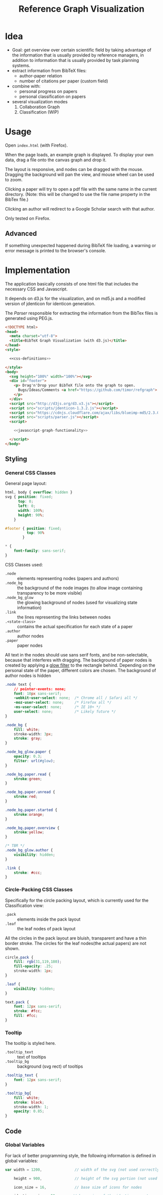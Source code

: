 #+TITLE: Reference Graph Visualization

* Idea
- Goal: get overview over certain scientific field by taking advantage
  of the information that is usually provided by reference managers,
  in addition to information that is usually provided by task planning systems.
- extract information from BibTeX files:
  - author-paper relation
  - number of citations per paper (custom field)
- combine with:
  - personal progress on papers
  - personal classification on papers
- several visualization modes
  1. Collaboration Graph
  2. Classification (WIP)

* Usage
Open =index.html= (with Firefox).

When the page loads, an example graph is displayed.  To display your
own data, drag a file onto the canvas graph and drop it.

The layout is responsive, and nodes can be dragged with the mouse.
Dragging the background will pan the view, and mouse wheel can be used
to zoom.

Clicking a paper will try to open a pdf file with the same name in the
current directory. (Note: this will be changed to use the file name
property in the BibTex file.)

Clicking an author will redirect to a Google Scholar search with that author.

Only tested on Firefox.

** Advanced
If something unexpected happened during BibTeX file loading, a warning
or error message is printed to the browser's console.
* Implementation
The application basically consists of one html file that includes the
necessary CSS and Javascript.

It depends on d3.js for the
visualization, and on md5.js and a modified version of jdenticon for
identicon generation.

The [[Parser]] responsible for extracting the information from the BibTex
files is generated using PEG.js.

#+BEGIN_SRC html :tangle index.html :noweb tangle
  <!DOCTYPE html>
  <head>
    <meta charset="utf-8">
    <title>BibTeX Graph Visualization (with d3.js)</title>
  </head>
  <style>

    <<css-definitions>>

  </style>
  <body>
    <svg height="100%" width="100%"></svg>
    <div id="footer">
      <p> Drag'n'Drop your BibTeX file onto the graph to open.
        Bugs/Ideas/Comments <a href="https://github.com/timor/refgraph"> welcome</a>
      </p>
    </div>
    <script src="http://d3js.org/d3.v3.js"></script>
    <script src="scripts/jdenticon-1.3.2.js"></script>
    <script src="https://cdnjs.cloudflare.com/ajax/libs/blueimp-md5/2.3.0/js/md5.min.js"></script>
    <script src="scripts/parser.js"></script>
    <script>

      <<javascript-graph-functionality>>

    </script>
  </body>
#+END_SRC

** Styling
:PROPERTIES:
:noweb-ref: css-definitions
:END:

*** General CSS Classes

General page layout:

#+BEGIN_SRC css
  html, body { overflow: hidden }
  svg { position: fixed;
        top: 0;
        left: 0;
        width: 100%;
        height: 90%;
      }

  #footer { position: fixed;
            top: 90%
          }

  ,* {
      font-family: sans-serif;
  }
#+END_SRC

CSS Classes used:

- =.node= :: elements representing nodes (papers and authors)
- =.node_bg= :: the background of the node images (to allow image
     containing transparency to be more visible)
- =.node_bg_glow= :: the glowing background of nodes (used for visualizing state
     information)
- =.link= :: the lines representing the links between nodes
- =.<state-class>= :: contains the actual specification for each state
     of a paper
- =.author= :: author nodes
- =.paper= :: paper nodes

All text in the nodes should use sans serif fonts, and be
non-selectable, because that interferes with dragging.  The background
of paper nodes is created by applying a [[glow-filter][glow filter]] to the rectangle
behind.  Depending on the personal state of the paper, different
colors are chosen.  The background of author nodes is hidden

#+BEGIN_SRC css
  .node text {
      // pointer-events: none;
      font: 10px sans-serif;
      -webkit-user-select: none;  /* Chrome all / Safari all */
      -moz-user-select: none;     /* Firefox all */
      -ms-user-select: none;      /* IE 10+ */
      user-select: none;          /* Likely future */
  }

  .node_bg {
      fill: white;
      stroke-width: 3px;
      stroke: gray;
  }

  .node_bg_glow.paper {
      opacity: 0.3;
      filter: url(#glow);
  }

  .node_bg.paper.read {
      stroke:green;
  }

  .node_bg.paper.unread {
      stroke:red;
  }

  .node_bg.paper.started {
      stroke:orange;
  }

  .node_bg.paper.overview {
      stroke:yellow;
  }

  /* TBR */
  .node_bg_glow.author {
      visibility: hidden;
  }

  .link {
      stroke: #ccc;
  }

#+END_SRC

*** Circle-Packing CSS Classes

Specifically for the circle packing layout, which is currently used
for the Classification view:

- =.pack= :: elements inside the pack layout
- =.leaf= :: the leaf nodes of pack layout

All the circles in the pack layout are bluish, transparent and have a
thin border stroke.  The circles for the leaf nodes(the actual papers)
are not shown.

#+BEGIN_SRC css
  circle.pack {
      fill: rgb(31,119,180);
      fill-opacity: .25;
      stroke-width: 1px;
  }

  .leaf {
      visibility: hidden;
  }

  text.pack {
      font: 12px sans-serif;
      stroke: #fcc;
      fill: #fcc;
  }

#+END_SRC

*** Tooltip
The tooltip is styled here.
- =.tooltip_text= :: text of tooltips
- =.tooltip_bg= :: background (svg rect) of tooltips

#+BEGIN_SRC css
  .tooltip_text {
      font: 12px sans-serif;
  }

  .tooltip_bg{
      fill: white;
      stroke: black;
      stroke-width: 1;
      opacity: 0.85;
  }
#+END_SRC
** Code
:PROPERTIES:
:noweb-ref: javascript-graph-functionality
:END:
*** Global Variables
For lack of better programming style, the following information is
defined in global variables:

#+NAME: js-globals
#+BEGIN_SRC js
  var width = 1200,               // width of the svg (not used correctly)

      height = 900,               // height of the svg portion (not used correctly)

      icon_size = 16,             // base size of icons for nodes

      jdenticon_size = 50        // base size of the identicons, note
                                  // that jdenticon does not allow
                                  // images smaller than 30, and padding
                                  // is added to that, so 40 should be a
                                  // safe minimum

#+END_SRC

For the imported json data, globals are defined for the top-level
elements of that data (TODO link to json data layout)

#+NAME: data-globals
#+BEGIN_SRC js
  var nodes=[], links=[], tree;
#+END_SRC

Other globals are defined before their respective usage.

*** SVG DOM Structure
generally, d3.js functionality is used to generate the DOM structure.

The svg element should fill the whole width of the browser page, but
leave some space below for controls.  Also, pointer events have to be
caught explicitly.  These are actually later caught by the big background
rectangle (and I suppose bubbled to the svg element) to implement zooming and panning.

Note that the variable =svg= actually contains a =g= (group).

#+BEGIN_SRC js
  var svg = d3.select("svg")
      .attr("pointer-events", "all")
      .append("g")
      .call(d3.behavior.zoom().on('zoom', redraw))
  ;
#+END_SRC

There is a transparent background rectangle for catching mouse
events.  It is made as big as the screen to make sure that all
background is covered.

#+BEGIN_SRC js
  svg.append("rect")
      .attr("width", screen.width)
      .attr("height", screen.height)
      .style("fill", "none")
  ;
#+END_SRC

There is a container group for all interactive content.  This is also
the one that the zoom and pan transformations are performed upon:

#+BEGIN_SRC js
  var container = svg.append("g").attr("id","interactivecontainer");
#+END_SRC

When updating the layout later (e.g. by loading new data), new nodes
and links will be created.  If they are simply appended, links will
end up on top of nodes.  This clutters the view.  To prevent that,
links and nodes get their own respective sub-groups that they are
created in:

#+BEGIN_SRC js
  var link_container = container.append("g");
  var node_container = container.append("g");
#+END_SRC

**** Tooltips

Tooltips appear when hovering over papers, showing the full title.

There is only one tooltip consisting of a rect and text which live in the top group,
and are placed as needed.

The content of the tool tip is dependent on whether it is a paper or
author node.  Currently, only author nodes have tooltips.

#+BEGIN_SRC js
  var tooltip = svg.append("rect")
      .attr("class","tooltip_bg")
      .attr("id","tooltip_bg")
      .attr("visibility", "hidden")
      .attr("rx", 4)
      .attr("ry", 4)
      .attr("height",16)
      .attr("width",52);

  var tooltip_text = svg.append("text")
      .attr("class","tooltip_text")
      .attr("visibility", "hidden");

  function show_tooltip(d) {
      if (d.type == "paper") {
          x = d3.event.clientX;
          y = d3.event.clientY;
          tooltip_text
              .text(`${d.display_title}(${d.year})`)
              .attr("visibility","visible")
              .attr("x", x + 11)
              .attr("y", y + 27);
          tooltip
              .attr("visibility","visible")
              .attr("x", x + 8)
              .attr("y", y + 14)
              .attr("width", tooltip_text.node().getComputedTextLength()+8);
      }
  }

  function hide_tooltip(d) {
      tooltip.attr("visibility", "hidden")
      tooltip_text.attr("visibility", "hidden")
  }
#+END_SRC

The =show_tooltip= and =hide_tooltip= functions are later used as
onMouseover and onMouseout handlers when the actual nodes are created
(TODO: link)

**** Filter for Node Background<<glow-filter>>
The blur effect of the node background is created here.  The defs node
is attached directly to the =svg= DOM node.

#+BEGIN_SRC js
  var defs = d3.select("svg").append("defs");
  var filter = defs.append("filter")
      .attr("id", "glow");
  filter.append("feGaussianBlur")
      .attr("stdDeviation", "3.5")
      .attr("result", "coloredBlur");
#+END_SRC
*** Zooming
Zooming is provided as d3.js-provided behavior, with the following
being the zoom event handler.

#+NAME: redraw
#+BEGIN_SRC js
  function redraw() {
      container.attr("transform", "translate(" + d3.event.translate + ")scale(" + d3.event.scale +")");
      // svg.attr("transform", "translate(" + d3.event.translate + ")");
  };
#+END_SRC

*** View Modes
(This section will change soon, since layout modes will be implemented
differently)
- phase out change_mode

The different layout modes are switched using =change_mode=, which
takes a mode string as a single argument.  Depending on the mode,
different parameters are used for the layouts.  In the end, opacities
are adjusted according to the mode, and the force layout is restarted
with the changed parameters.

#+NAME: change_mode
#+BEGIN_SRC js :noweb tangle
  function change_mode(mode) {
      var pack_opacity, new_alpha, collab_opacity, link_strength, node_charge_mul;

      switch(mode) {
      case 'collaboration':
          <<collaboration-mode-parameters>>
          break;
      case 'category':
          <<classification-mode-parameters>>
          break;
      }
      d3.select("#pack_svg").attr("opacity", pack_opacity);
      link_container.selectAll(".link").attr("opacity", collab_opacity);
      node_container.selectAll(".node").filter(function(d) {return d.type == "author"}).attr("opacity", collab_opacity);
      /*force.charge(function(d) { return ((1-i) * node_charge(d))})*/

      force.charge(function(d) { return collab_charge(d) * node_charge_mul })
          .linkStrength(link_strength)
          .start()
          .alpha(new_alpha);
  }
#+END_SRC

**** Collaboration Graph
For the Collaboration Graph
- all paper nodes are attracted towards an individual point determined
  by [[set_collab_paper_targets]]
- the horizontal force towards this target is lower then the vertical
  force
- the classification layout is hidden
- link strength is reduced to allow better clustering with papers as
  centers


#+BEGIN_SRC js :noweb-ref collaboration-mode-parameters
  kx = 0.15;
  ky = 0.4;
  node_charge_mul = 1;
  new_alpha = 1;
  pack_opacity = 0;
  collab_opacity = 1;
  link_strength = 0.5;
 #+END_SRC


**** Classification Layout
For the classification layout
- attractor force is the same for x and y
- node charge and link strength are zeroed to allow exact paper
  positioning
- the authors and links are made invisible, because they just flood
  the layout
- the attraction point for the paper nodes are set to the circle
  packing layout positions using [[set_category_paper_targets]]

#+BEGIN_SRC js :noweb-ref classification-mode-parameters
  kx = 1;
  ky = 1;
  node_charge_mul = 0;
  new_alpha = 0.1;
  pack_opacity = 1;
  collab_opacity = 0;
  link_strength = 0;
  /* set the target coordinates for the papers*/
  // nodes.forEach(function(node) {
  //     set_category_paper_targets(node);
  // });
#+END_SRC

The attractor positions are simply the centers of the calculated classification layout:

#+NAME: set_category_paper_targets
#+BEGIN_SRC js
  function set_category_paper_targets(node) {
      if (node.pack_node) {
          node.x_target = node.pack_node.x;
          node.y_target = node.pack_node.y;
      }
  }
#+END_SRC
*** Used Layouts
Several different d3.js layouts are used.  All of them are defined
here.  This follows the general update pattern suggested [[https://bl.ocks.org/mbostock/3808218][here]].

Currently, only the force layout is supported and generated.

For some reason it is important that the force layout is
created last.  Also, the initial mode is set to the collaboration
layout.

#+NAME: update_layout
#+BEGIN_SRC js
  function update_layout() {

      // make_pack_layout();

      update_force_layout();

  }
#+END_SRC
**** Force Layout

The force layout is used to display the collaboration graph.
All the global properties are set when creating the initial =force=
object.  Interactive aspects of the layout are handled in
[[change_mode][=change_mode=]].

The d3 selections representing the nodes and links of the layout (NOT
the globals holding the actual data)
#+BEGIN_SRC js
  var force_link,                   // selection of created svg elements for link representation

      force_node                    // selection of created svg elements for node representation
#+END_SRC

For different modes, different settings are used for the following
global variables:
#+BEGIN_SRC js
  var kx_mul = 0.15,              // multiplier for attractor force in x direction

      ky_mul = 0.4                // multiplier for attractor force in y direction
#+END_SRC

*The actual layout object*

Gravity is turned off because all paper nodes have an attractor, so
the layout does face the danger of expanding indefinitely.  Charge
Distance is set, but it seems it does not have a notable influence on
performance.  It seems because charges are quite high, friction was
"increased" from the default 0.9 to 0.7 to stop high-speed movement.

#+NAME: force
#+BEGIN_SRC javascript
  var force = d3.layout.force()
      .nodes(nodes)
      .links(links)
      .linkStrength(0.5)
      .gravity(0)
      .distance(50)
      .chargeDistance(700)
      .friction(0.7)
      .size([width, height])
      .on("tick",force_tick);
#+END_SRC

***** Node Property Helper functions
Several node properties are data-dependent.  The following definitions
are used to calculate the relevant values for the layout.

****** Node Significance

Used as basis for other layout properties.

The significance of authors is determined by the balls they have, and
weighted using a fractional-exponent exponential function, to be able
to distinguish the less-significant authors better, since there are
usually more of them.

The significance of papers is the number of citations they have.  This
is weighted logarithmically for similar reasons.

#+NAME: node_significance
#+BEGIN_SRC javascript
  function node_significance(d) {
      if (d.type == "author")
          // return icon_size * (1 + (d.balls/20);
          return (1 + (Math.pow((d.balls-1), 0.8) * 0.5));
      else
          return (1 + Math.log10(1 + (d.citations || 0)));
  }
#+END_SRC

****** Node Image Positioning
The node image size depends on the significance.

#+NAME: node_image_size
#+BEGIN_SRC javascript
  function node_image_size(d) {
      return icon_size * node_significance(d);
  };
#+END_SRC

Used to center the image for a node.
#+NAME: node_image_offset
#+BEGIN_SRC javascript
  function node_image_offset(d) {
      return - (node_image_size(d) / 2);
  }
#+END_SRC

****** Node Charge
For the collaboration layout, the node charge is made dependent on the
node significance.  This way, it is easier to place lesser-significant
nodes around the more central nodes.

#+NAME: collab_charge
#+BEGIN_SRC javascript
  function collab_charge(d) {
      return (node_significance(d) * -300);
  }
#+END_SRC

****** Node Attractor Targets
The attractor positions of the papers are a virtual grid, where the
papers are ordered in x-direction by the first letter of the bibtex
key, and in y-direction by the year of publication.  The y positions
are compressed in a way that recent publications are spaced wider than
older publications.

#+NAME: set_collab_paper_targets
#+BEGIN_SRC js
  function set_collab_paper_targets(node) {
      if (node.type == "paper") {
          // node.y_target = (((2016 - node.year))*20) + 200;
          node.y_target = (Math.sqrt(2016 - node.year) * 100) + 200;
          xmin = "A".charCodeAt(0);
          xmax = "Z".charCodeAt(0);
          xnode = node.name.toUpperCase().charCodeAt(0);
          node.x_target = Math.max(((xnode - xmin) / (xmax - xmin)) * width, 1);
      }
  }
#+END_SRC
***** Node Dragging Behaviour
Dragging is provided by a d3.js behavior, but the default event
handlers are not used.

#+BEGIN_SRC js
  var drag = d3.behavior.drag()
      .origin(function(d) { return d; })
      .on("dragstart", dragstarted)
      .on("drag", dragged)
      .on("dragend", dragended);
#+END_SRC

Instead, the following handlers are implemented.  Note that they rely
on undocumented internals (the meaning of the individual bits of the
=fixed= property).  These are copied from the original functions.

#+NAME: dragstarted
#+BEGIN_SRC js
  function dragstarted(d) {
      d3.event.sourceEvent.stopPropagation();
      d3.select(this).classed("dragging", true);
      // force.d3_layout_forceDragstart(d);
      d.fixed |= 2; // set bit 2
  }
#+END_SRC

#+NAME: dragged
#+BEGIN_SRC js
  function dragged(d) {
      // d3.select(this).attr("cx", d.x = d3.event.x).attr("cy", d.y = d3.event.y);
      // d.x = d3.event.x, d.y = d3.event.y;
      d.px = d3.event.x, d.py = d3.event.y;
      force.resume(); // restart annealing
  }
#+END_SRC

#+NAME: dragended
#+BEGIN_SRC js
  function dragended(d) {
      d3.select(this).classed("dragging", false);
      // force.d3_layout_forceDragend(d);
      d.fixed &= ~6; // unset bits 2 and 3
  }
#+END_SRC

***** Force Layout Creation <<force-init>>
Here is the force layout initialization.  It must be called after data is
available.  See [[force-init]] for what actually happens, and [[force-tick]]
for the tick event handler that is attached.

It follows the examples [[http://bl.ocks.org/mbostock/1095795][here]], and [[http://stackoverflow.com/questions/9539294/adding-new-nodes-to-force-directed-layout][here]].

d3.js's enter selection mechanism is used to get the actually created
svg DOM nodes for the links (lines) and the nodes (groups).  The
creation is handled functions for the specific node types.  Labels are
created in the same way all node types, but link to scholar searches
for authors, and pdf files for papers.

Also cause computation of the attractor targets.

To help converging, the layout is initialized by setting all the nodes
with attractor targets to their calculated target positions.

#+NAME: update_force_layout
#+BEGIN_SRC js
  function update_force_layout() {
      force.stop();

      force.links(links)
          .nodes(nodes);

      force_link = link_container.selectAll(".link")
      // .data(force.links(), function(d) {return d.source.name + "-" + d.target.name});
          .data(force.links());

      force_link
          .enter().append("line")
          .attr("class", "link");

      force_link.exit().remove();

      force_node = node_container.selectAll(".node")
          .data(force.nodes(), function(d) {return d.name+d.state+d.bibtype+d.citations+d.balls});
      // .data(force.nodes());
      force_node
          .enter().append("g")
          .attr("class", "node")
          .on("mouseover", show_tooltip)
          .on("mouseout", hide_tooltip)
          .call(draw_node)
          .call(drag)
      ;

      force_node.exit().remove();

      force.start().alpha(1);
  }
#+END_SRC

The creation of all the objects and setting the attributes beneath the
node element itself is delegated into =draw_node=

#+NAME: draw_node
#+BEGIN_SRC js
  function draw_node(node) {
      node.filter(function(n) {return n.type == "author"})
          .call(draw_author_node);

      node.filter(function(n) {return n.type == "paper"})
          .call(draw_paper_node);

      node.append("g")
          .append("a")
          .attr("xlink:href",function(d) {
              if (d.type == "author")
                  return "http://scholar.google.com/scholar?q=" + encodeURIComponent(d.name)
              else
                  return d.key+".pdf"})
          .append("text")
          .attr("dx", 12)
          .attr("dy", 16)
          .attr("text-anchor", "middle")
          .text(function(d) { return d.name });
  }
#+END_SRC
****** Author Nodes

Author nodes are represented by a generic image.

#+NAME: draw_author_node
#+BEGIN_SRC js
  function draw_author_node(node) {
      node.append("image")
          .attr("xlink:href", "graph-assets/user.png")
          .attr("x", node_image_offset)
          .attr("y", node_image_offset)
          .attr("width", node_image_size)
          .attr("height", node_image_size);
  }
#+END_SRC
****** Paper Nodes
For papers that have already been started reading, show an identicon.
Otherwise, an empty placeholder.  This should make it easier to
recognize papers by their identicon over time, also visualizing where
there are still "gaps" in the research.

A small symbol represents the publication type, e.g. conference paper,
journal paper, PhD Thesis, etc.  For now, only one symbol is used,
though.  This symbol shall eventually be made optional, since it
crowds the whole layout quite a bit.  Also, this symbol is hidden by
default. See [[Controls]].

In order to make distinguishing the papers easier, md5 and jdenticon
are used to calculate hash values of the bibtex key.  The hash is
stored in the DOM attribute =data-jdenticon-hash=.  This is a
non-standard attribute so far, and is accessed by the modified
jdenticon code.

The identicon gets a white background, to make it easier to
distinguish visually.

A small circle should surround the icon which represents the personal
reading state.

Clicking the label will open a pdf.

#+NAME: draw_paper_node
#+BEGIN_SRC js
  function draw_paper_node(node) {
      // glow
      // node.append("rect")
      //     .attr("x", node_image_offset)
      //     .attr("y", node_image_offset)
      //     .attr("width", node_image_size)
      //     .attr("height", node_image_size)
      //     .attr("class", function(d) {
      //         var s= "node_bg_glow " + d.type;
      //         if (d.type == "paper" && d.state) s = s + " " + d.state;
      //         return s;
      //     });

      // white background circle with colored stroke
      node.append("circle")
          .attr("r", function(d) {return node_image_size(d) / 2.2})
          .attr("class", function(d) {
              var s = `node_bg ${d.type}`;
              if (d.state) s = s + " " + d.state;
              return s;
          })
      ;

      //jdenticon for partially read papers
      node.filter(function(n) { return (n.state && n.state != "unread")})
          .append("g")
          .attr("class", "jdenticon")
          .attr("data-width", jdenticon_size)
          .attr("data-height", jdenticon_size)
          .attr("data-jdenticon-hash", function(d) { return md5(d.name)})
          .attr("transform", function(d) { return "scale(" + node_significance(d) * (icon_size / jdenticon_size)  + ")"; });

      //type symbols
      node.append("image")
          .attr("xlink:href", "graph-assets/note.svg")
          .attr("class", "pub_type")
          .attr("x", node_image_offset)
          .attr("y", node_image_offset)
          .attr("width", function(d) {return node_image_size(d) / 2.5})
          .attr("height", function(d) {return node_image_size(d) / 2.5})
          .attr("visibility", "hidden");

  }
#+END_SRC

****** Initial Node Positions :noexport:
Initial Author Positions
The initial positions of the author nodes are set to the positions of
the paper nodes.  This is intended to allow the layout to converge
faster, but does not work well.  When the layout starts, the first few
cycles exhibit very high fluctuation amplitudes. (TODO: check if this
is better after reordering)

#+BEGIN_EXAMPLE js
  // source: author, target: paper
  links.forEach(function(link) {
      var a_index = link.source;
      var p_index = link.target;
      nodes[a_index].x = nodes[p_index].x;
      nodes[a_index].y = nodes[p_index].y;
  });
#+END_EXAMPLE
***** Force Layout Tick Handler
This is the "hot loop" that actually updates all the svg elements
according to the internal simulation.  It implements the attraction
forces and updates the position of the svg nodes as well as their
links.

#+NAME: force_tick
#+BEGIN_SRC js
  function force_tick(e) {
      var kx = e.alpha * kx_mul;
      var ky = e.alpha * ky_mul;

      nodes.forEach(function(node) {
          if (node.x_target)
              node.x += (node.x_target - node.x) * kx;
          if (node.y_target)
              node.y += (node.y_target - node.y) * ky;
      });

      force_link.attr("x1", function(d) { return d.source.x; })
          .attr("y1", function(d) { return d.source.y; })
          .attr("x2", function(d) { return d.target.x; })
          .attr("y2", function(d) { return d.target.y; });

      force_node.attr("transform", function(d) { return "translate(" + d.x + "," + d.y + ")"; });
  }
#+END_SRC
**** Circle Packing Layout
The circle packing layout is currently used for the classification
view.

The node value for this layout is a constant, resulting in
evenly-sized leaf nodes (papers), which themselves are not actually
displayed but only used as an attraction center point.
(see [[Styling]])

#+BEGIN_SRC js
  var pack = d3.layout.pack()
      .size([width , width])
      .value(function(d) { return 50; });
#+END_SRC


#+NAME: make_pack_layout
#+BEGIN_SRC js
  function make_pack_layout() {
      <<pack-layout-initialization>>
  }
#+END_SRC
***** Pack Layout Initialization <<pack-init>>
:PROPERTIES:
:noweb-ref: pack-layout-initialization
:END:

The Layout itself is created after data has been loaded by creating a
svg group element for it (initially invisible).

#+BEGIN_SRC js
  pack_svg = container.append("g")
      .attr("id", "pack_svg")
      .attr("opacity",0);
#+END_SRC

=tnode= holds the actually created svg elements, using d3.js's enter
selection mechanism.  If a node has no children, it is assigned the
=leaf= class.  Also, the positions are already assigned here.  The
actual representation is a =circle= element.

#+BEGIN_SRC js
  var tnode = pack_svg.datum(tree).selectAll(".tnode")
      .data(pack.nodes)
      .enter().append("g")
      .attr("class", function(d) { return d.children ? "tnode" : "leaf tnode"; })
      .attr("transform", function(d) { return "translate(" + d.x + "," + d.y + ")"; });

  tnode.append("title")
      .attr("class", "pack")
      .text(function(d) {return d.name});

  tnode.append("circle")
      .attr("class", "pack")
      .attr("r", function(d) {return d.r});
#+END_SRC


Labels for the categories are created, and moved a bit up from the
center to increase readability.  The name is be clipped if it is too
long.

#+BEGIN_SRC js
  tnode.filter(function(d) { return d.children; }).append("g")
      .attr("transform", function(d) { return "translate(0," + (-d.r/10) + ")scale(" + Math.sqrt(d.r/50) + ")";})
      .append("text")
      .attr("class", "pack")
      .style("text-anchor", "middle")
      .text(function(d) { return d.name.substring(0, d.r / 3); });
#+END_SRC

*** Controls
At the bottom of the screen, there is space for some user interface
controls.  This allows live customization of the layout.

The controls are created using d3.js.

**** Display of Publication Type Symbols
The symbols used to display the type of publication tend to crowd the
layout, that is why they can be switched on/off. (functionality
deactivated, useless right now)

(Currently only one is used, and that one does not distinguish between
types yet)

#+BEGIN_SRC js
  var controls = d3.select("#footer")
      .append("div");

  // controls.append("label")
  //     .text("Display Type of Publication");

  // controls.append("input")
  //     .attr("type", "checkbox")
  //     // .attr("name", "show_symbols")
  //     .on("click", toggle_symbols);

  function toggle_symbols() {
      if (this.checked)
          d3.selectAll(".pub_type").attr("visibility", "visible");
      else
          d3.selectAll(".pub_type").attr("visibility", "hidden");
  }
#+END_SRC

*** BibTex File Loading
A Drag handler on the SVG element reacts to dropping a file onto the
canvas.  This causes the file to be parsed as BibTex File (see
[[BibTex Parser]]).  Nodes are compared to the existing ones.  If any
change happened, the layout is updated.

[[https://github.com/d3/d3/wiki/Selections#on][API reference for ".on()"]]
[[https://www.nczonline.net/blog/2012/05/08/working-with-files-in-javascript-part-1/][Information about FileReader with Drag'n'Drop]]
[[https://www.nczonline.net/blog/2012/05/15/working-with-files-in-javascript-part-2/][Information about reading file contents]]

**** Read Files on Drag'n'Drop

 The drop handler starts the FileReader.
 #+BEGIN_SRC js
   d3.select("svg")
       .on("dragover", function() {
           d3.event.preventDefault(); })
       .on("drop", function() {
           d3.event.preventDefault();
           var files=d3.event.dataTransfer.files;
           if (files.length == 1) {
               var f = files[0];
               console.log("Filename: " + f.name);
               console.log("Type: " + f.type);
               console.log("Size: " + f.size + " bytes");
               reader.readAsText(f);
           }
       });
 #+END_SRC

 A =FileReader= is instantiated to asynchronously load the data.
 Further processing (see also [[parse_bibtex_file]]) is initiated from its
 =onload= handler.  This includes analyzing the bibtex data and
 (re-)creating the layout.

 #+BEGIN_SRC js
   var reader = new FileReader();
   reader.onload = function(event) {
       var contents = event.target.result;
       console.log("File loaded");
       var entries = parse_bibtex_file(contents);
       var result = analyze_bibtex_entries(entries);
       nodes = result.nodes;
       links = result.links;

       nodes.forEach(function(node) {
           set_collab_paper_targets(node)  /* set the target coordinates for the papers */
           if (node.x_target) node.x = node.x_target;
           if (node.y_target) node.y = node.y_target;
       });

       update_layout();
   };

   reader.onerror = function(event) {
       console.error("Unable to read file (Code: " + event.target.error.code + ")");
   };
 #+END_SRC

**** Analyze BibTex file

The main information extraction happens here.  Each entry corresponds
to a paper.  The original bibtex fields are in the `bibtex` member of
the parsed entry.  Some additional properties are computed and added
to the entry itself for later use:

- =authors= :: list of parsed author objects for the paper
- =type= :: node type to distinguish during rendering.  Right now,
     `paper` and `author` are supported, and all these entries are set
     to `paper`
- =name= :: display name of the paper
- =citationse= :: number of times the paper has been cited.
     Determines the size of the node.  Right now, hardcoded to use the
     value of the field "note", because that is where the zotero
     scholar citations plugin stores the information.
- =display_title= :: de-BibTex'd title
- =year= :: publication year, just interpret bibtex field as integer

Iterating through all the nodes, link and node information is built,
and returned in a result object.  =authors= and =papers= are global
for debugging purposes.

The entries that the parser returned are reused as paper
objects, later becoming the paper nodes of the layout.

#+NAME: analyze_bibtex_entries
#+BEGIN_SRC js
  var authors, papers;

  function analyze_bibtex_entries(entries) {
      authors = [];
      papers = [];
      var links = [];
      entries.forEach(function(e) {
          if (!e.bibtex.author) { console.error(`BibTeX entry ${e.key} has no author!`); return;}
          as = author_ws_cleanup(e.bibtex.author).split(" and ").map(normalize_author).map(find_author);
          e.authors = as; //replace author list with a list of author objects
          e.type = "paper";
          e.name = e.key;
          e.citations = parseInt(e.bibtex.note) // this is hardcoded right now according to zotero citations plugin
          if (!e.bibtex.title) {
              console.warn(`BibTeX entry ${e.key} has no title, using key instead!`)
              e.display_title = e.key;
          } else
              e.display_title = e.bibtex.title;
          e.year = parseInt(e.bibtex.year);
          e.authors.forEach(function(author) {
              author.papers.push(e);
              links.push({source: author, target: e});
              // this one is deprecated once the old json import is phased out:
              author.balls = (author.balls || 0) + 1;
          });
          papers.push(e);
      });
      return {nodes: papers.concat(authors), links: links};
  }
#+END_SRC
Several helpers are used in above code.

=author_ws_cleanup= gets rid of leading and trailing white space of an
author string, and replaces all sequences of tabs, spaces and newlines
with just a single space.

#+NAME: author_ws_cleanup
#+BEGIN_SRC js
  function author_ws_cleanup(a) {
      return a.trim().replace(/\s+/g," ");
  }
#+END_SRC

To see if a paper is attributed to a certain author, first the full
author names are compared.  If that does not match, only the first
letter of the first name is taken into account for the comparison.
This caters to the fact that authors are sometimes given by full name,
sometimes only by short name.  Note that this possibly results in
mis-attributions in the graph, when authors with the same last name
and the same first letter of the given name exist.

In this case it would be advisable to change the BibTeX source to
include the author's full name(s).

Note that when adding an author to the list of known authors, the
object previously returned by =normalize_author= is re-used and
initialized with more properties.  This is currently only the list of
attributed papers, though.


#+NAME: find_author
#+BEGIN_SRC js
  function find_author(a) {
      var found = authors.find(function(item) {
          return item.last == a.last && item.given == a.given }) ||
          authors.find(function(item) {
              return item.last == a.last && item.given[0] == a.given[0]});
      if (found)
          return found;
      else {
          // initialize author fields here
          a.papers = [];
          a.type = "author";
          a.name = a.last;        // display name
          if (a.given) a.name = a.name + ", " + a.given;
          authors.push(a);
          return a;
      }
  }
#+END_SRC

This one is responsible for normalizing an author name of an
entry.  Note that this does not follow BibTex guidelines completely,
but is able to extract the most common cases.  When in doubt,
specifying the names using "Last, First" is always the most
unambiguous way.

#+NAME: normalize_author
#+BEGIN_SRC js
  function normalize_author(s) {
      var c = s.split(", ");
      if (c.length == 1) {        // no commas?
          c = c[0].split(" ");    // split by spaces
          var last = c.pop();
          return {given: c.join(" "), last: last};
      } else
          return {given: c[c.length-1].split(" ")[0], last: c[0]};
  }
#+END_SRC

**** BibTex Parser
BibTex files are parsed using [[https://github.com/pegjs/pegjs][PEG.js]].

Limitations:
 - no support for "@string" (if someone tells me how to handle state
   during parser execution, that would be quite easy to add)
 - when encountering variables, they are not substituted
- only basic handling of umlauts and accents etc.

This should not really matter, since the information in such fields is
not displayed anyways (yet).

[[http://artis.imag.fr/~Xavier.Decoret/resources/xdkbibtex/bibtex_summary.html][This page]] has very nice information about the BibTex Syntax.

This expression is used to
generate the parser:

#+BEGIN_EXAMPLE text
  {
    var mod_name = {};
    mod_name["'"] = "acute";
    mod_name["\""] = "uml";
    mod_name["`"] = "grave";
    mod_name["^"] = "circ";
    mod_name["~"] = "tilde";
 
   function special2html(mod, char) {
    return "&" + char + mod_name[mod] + ";";
   }
  }

  start = bibtex

  _ "whitespace" = [ \t\n\r]*

  special_char = "\\" mod:("'" / "\"" / "`" / "^" / "~") char:("a"i / "e"i / "i"i / "o"i / "u"i) { return special2html(mod, char)}

  name = value:(special_char / [a-zA-Z0-9_-])+ { return value.join("").toLowerCase() }
  number = value:[0-9]+ { return parseInt(value.join(""),10) }
  month_const = "jan"/"feb"/"mar"/"apr"/"may"/"jun"/"jul"/"aug"/"sep"/"oct"/"nov"/"dec"

  non_brace = value: (special_char / [^{}])+ { return value.join("") }
  non_quote_non_brace = value: [^{}"]+ { return value.join("") }

  braced_value = "{" values: (non_brace / braced_value)* "}" { return values.join("") }
  quoted_value = "\"" values: (non_quote_non_brace / braced_value)* "\"" { return values.join("") }

  //fallback: when encountering an unquoted or unbrace value, assume variable name, without doing substitutions
  value = braced_value / quoted_value / number / month_const / name

  key = value:[^,]+ { return value.join("") }

  field = name:name _ "=" _ value:value { return { name:name, value:value}}
  field_with_separator = _ field:field _ "," { return field }

  normal_entry = "@" type:name _ "{" _ key:key _ "," fields:(field_with_separator)* _ last_field:field? _ '}'
    { if (last_field) fields.push(last_field);
      var ret = {bibtype: type, key: key, bibtex: {}};
      fields.forEach(function(f) { if (!ret.bibtex[f.name]) ret.bibtex[f.name] = f.value});
    return ret; }

  string = "@STRING"i _ "{" _ f:field _ "}" {error("@string directive not supported")}

  preamble = "@PREAMBLE"i _ "{" value "}"

  comment_body = value:[^@]+ {return value.join("")}

  comment_entry = "@COMMENT"i _ comment:braced_value { return comment }

  comment = comment_entry / comment_body

  entry = string / preamble / comment / normal_entry

  bibtex = elements:(entry / comment)* { return elements.filter(function(e) {return typeof(e) == "object"})}
#+END_EXAMPLE

Now we need to generate the necessary node and link data from the
parsed BibTex.  For debugging purposes, the parse tree is stored
globally.

If an exception is encountered during parsing, the parser error message is
displayed in a message box.
#+NAME: parse_bibtex_file
#+BEGIN_SRC js
  var parse_tree;

  function parse_bibtex_file(content) {
      try {
          parse_tree = bibtex_parser.parse(content);
          return parse_tree;
      } catch (e) {
          alert(`Line ${e.location.start.line}, Column ${e.location.start.column}: ${e.message}`);
          throw(e);
      }
  }
#+END_SRC

*** Application Initialization/Data Loading
(connect_node is deprecated, since loading JSON will be phased out in
favor of loading BibTeX directly)

Since we are using d3.js's json load function, everything that needs
to happen after loading must be clumsily put into the event handler to
that function.

This helper iterates through all the nodes in the =tree= data member
and creates links to the flat listed nodes.
#+NAME: connect_node
#+BEGIN_SRC js
  function connect_node(pnode) {
      if (pnode.children) pnode.children.forEach(connect_node);
      else {
          var fnode = nodes.find(function(d) {
              return d.name == pnode.name
          });
          if (fnode) {
              pnode.force_node = fnode;
              fnode.pack_node = pnode;
          }
      }
  }
#+END_SRC

After loading, the [[data-globals][data globals]] are actually assigned the correct
values.  [[make_layout]] is responsible for actually creating all
layouts.  Change the initial mode to collaboration, which starts the
actual layout.  Trigger generating all jdenticon icons.

#+NAME: json_loader
#+BEGIN_SRC js
  d3.json("graph.json", function(error, json) {
      if (error) throw error;

      nodes = json.nodes;
      links = json.links;
      tree = json.tree;

      nodes.forEach(function(node) {
          set_collab_paper_targets(node)  /* set the target coordinates for the papers */
          if (node.x_target) node.x = node.x_target;
          if (node.y_target) node.y = node.y_target;
      });


      connect_node(tree);

      update_layout();

      jdenticon.update(".jdenticon");

      change_mode('collaboration');

  });
#+END_SRC

* Hacking
This file is used to generate code and documentation.  It requires
org-mode which is supplied by emacs.  To (re-)generate the code file,
open this document and evaluate =org-babel-tangle=.
* Plan :noexport:

** TODO correctly implement data update mechanism
see
- https://bl.ocks.org/mbostock/3808218
- https://bost.ocks.org/mike/join/
- https://bost.ocks.org/mike/constancy/
** TODO rename [[collab_charge]]
** TODO re-implement classification layout without actually using the targets as attractors
blend the current attractor position with the classification target
position instead.  This way, no actual simulation has to be done when
switching modes
** TODO rename category -> classification
** TODO remove hardcoding 2016, substitute for current year
** TODO switch to radial cluster for classification layout
** TODO fix initial positioning in [[force-init]]
Problem: initial positioning causes very unstable initial layouting.

Idea: place papers first, then add authors one after each other (at
one of their papers) to allow for settling a bit before adding
another.

Can that be done still using the entry selection?
** TODO rename icon_size -> node_size
** TODO open pdf based on file property, not on inferred key value
** TODO interpret bibtex types, assign icons, warn when required fields not present
The idea is to catch probably unintended mistakes, but be robust for
other kinds of non-well-defined fields

